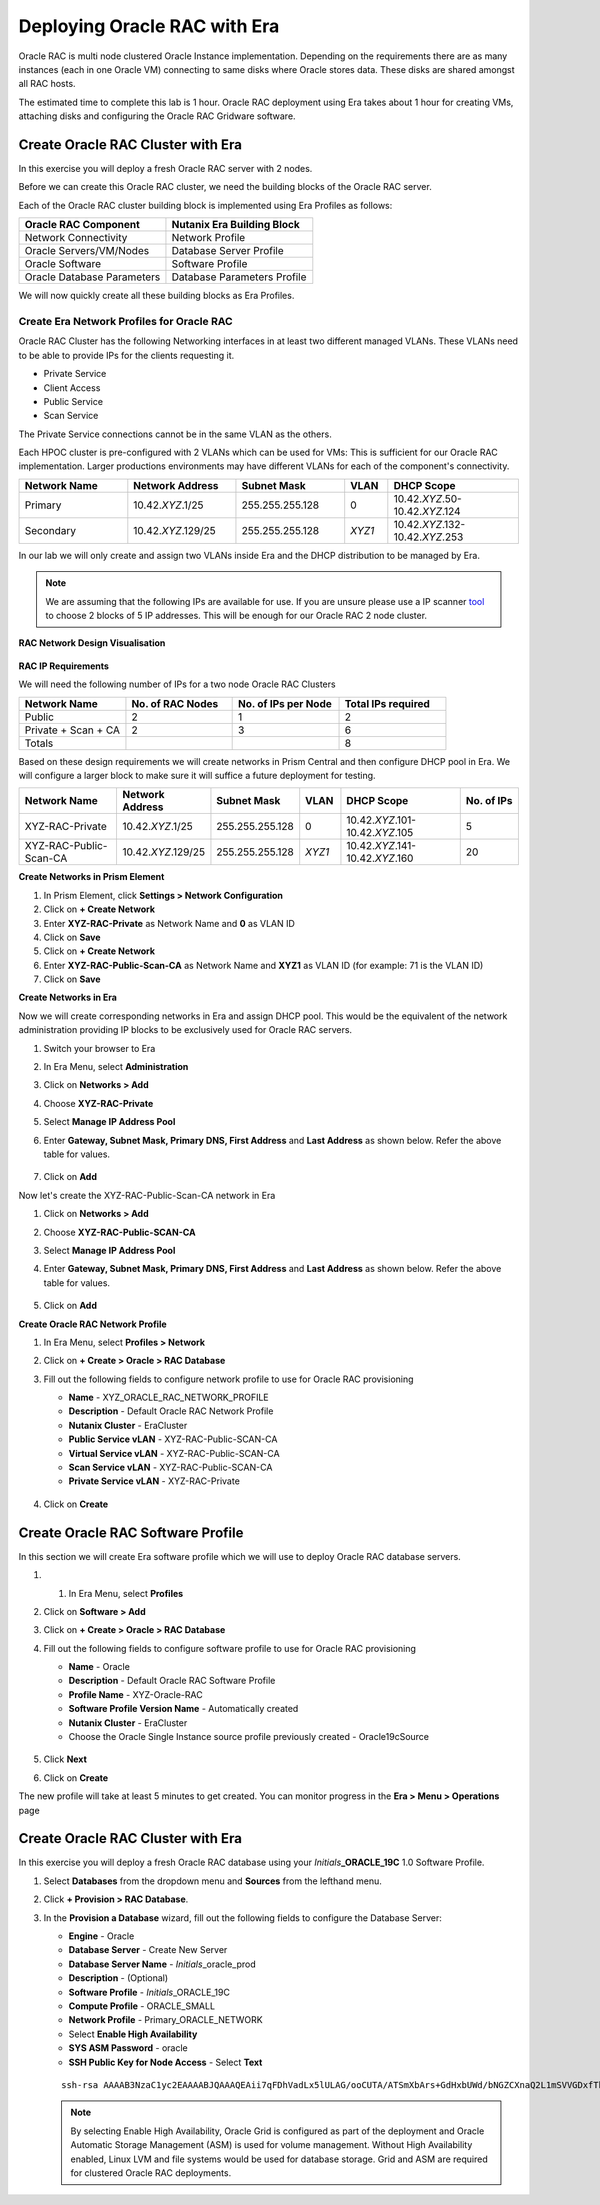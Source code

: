 .. _deploy_oracle_rac_era:

--------------------------------------------------
Deploying Oracle RAC with Era
--------------------------------------------------

Oracle RAC is multi node clustered Oracle Instance implementation. Depending on the requirements there are as many instances (each in one Oracle VM) connecting to same disks where Oracle stores data. These disks are shared amongst all RAC hosts.

The estimated time to complete this lab is 1 hour. Oracle RAC deployment using Era takes about 1 hour for creating VMs, attaching disks and configuring the Oracle RAC Gridware software.

Create Oracle RAC Cluster with Era
++++++++++++++++++++++++++++++++++++

In this exercise you will deploy a fresh Oracle RAC server with 2 nodes.

Before we can create this Oracle RAC cluster, we need the building blocks of the Oracle RAC server.

Each of the Oracle RAC cluster building block is implemented using Era Profiles as follows:

.. list-table::
  :widths: 25 25
  :header-rows: 1

  * - Oracle RAC Component
    - Nutanix Era Building Block
  * - Network Connectivity
    - Network Profile
  * - Oracle Servers/VM/Nodes
    - Database Server Profile
  * - Oracle Software
    - Software Profile
  * - Oracle Database Parameters
    - Database Parameters Profile

We will now quickly create all these building blocks as Era Profiles.

Create Era Network Profiles for Oracle RAC
^^^^^^^^^^^^^^^^^^^^^^^^^^^^^^^^^^^^^^^^^^^

Oracle RAC Cluster has the following Networking interfaces in at least two different managed VLANs. These VLANs need to be able to provide IPs for the clients requesting it.

- Private Service
- Client Access
- Public Service
- Scan Service

The Private Service connections cannot be in the same VLAN as the others.

Each HPOC cluster is pre-configured with 2 VLANs which can be used for VMs: This is sufficient for our Oracle RAC implementation. Larger productions environments may have different VLANs for each of the component's connectivity.

.. list-table::
  :widths: 25 25 25 10 30
  :header-rows: 1

  * - Network Name
    - Network Address
    - Subnet Mask
    - VLAN
    - DHCP Scope
  * - Primary
    - 10.42.\ *XYZ*\ .1/25
    - 255.255.255.128
    - 0
    - 10.42.\ *XYZ*\ .50-10.42.\ *XYZ*\ .124
  * - Secondary
    - 10.42.\ *XYZ*\ .129/25
    - 255.255.255.128
    - *XYZ1*
    - 10.42.\ *XYZ*\ .132-10.42.\ *XYZ*\ .253

In our lab we will only create and assign two VLANs inside Era and the DHCP distribution to be managed by Era.

.. note::

  We are assuming that the following IPs are available for use. If you are unsure please use a IP scanner `tool <https://angryip.org/download/>`_ to choose 2 blocks of 5 IP addresses. This will be enough for our Oracle RAC 2 node cluster.


**RAC Network Design Visualisation**

.. figure:: images/rac1.png

**RAC IP Requirements**

We will need the following number of IPs for a two node Oracle RAC Clusters

.. list-table::
  :widths: 10 10 10 10
  :header-rows: 1

  * - Network Name
    - No. of RAC Nodes
    - No. of IPs per Node
    - Total IPs required
  * - Public
    - 2
    - 1
    - 2
  * - Private + Scan + CA
    - 2
    - 3
    - 6
  * - Totals
    -
    -
    - 8

Based on these design requirements we will create networks in Prism Central and then configure DHCP pool in Era. We will configure a larger block to make sure it will suffice a future deployment for testing.

.. list-table::
  :widths: 25 20 20 10 30 15
  :header-rows: 1

  * - Network Name
    - Network Address
    - Subnet Mask
    - VLAN
    - DHCP Scope
    - No. of IPs
  * - XYZ-RAC-Private
    - 10.42.\ *XYZ*\ .1/25
    - 255.255.255.128
    - 0
    - 10.42.\ *XYZ*\ .101-10.42.\ *XYZ*\ .105
    - 5
  * - XYZ-RAC-Public-Scan-CA
    - 10.42.\ *XYZ*\ .129/25
    - 255.255.255.128
    - *XYZ1*
    - 10.42.\ *XYZ*\ .141-10.42.\ *XYZ*\ .160
    - 20

**Create Networks in Prism Element**

#. In Prism Element, click **Settings > Network Configuration**

#. Click on **+ Create Network**

#. Enter **XYZ-RAC-Private** as Network Name and **0** as VLAN ID

#. Click on **Save**

#. Click on **+ Create Network**

#. Enter **XYZ-RAC-Public-Scan-CA** as Network Name and **XYZ1** as VLAN ID (for example: 71 is the VLAN ID)

#. Click on **Save**

**Create Networks in Era**

Now we will create corresponding networks in Era and assign DHCP pool. This would be the equivalent of the network administration providing IP blocks to be exclusively used for Oracle RAC servers.

#. Switch your browser to Era

#. In Era Menu, select **Administration**

#. Click on **Networks > Add**

#. Choose **XYZ-RAC-Private**

#. Select **Manage IP Address Pool**

#. Enter **Gateway, Subnet Mask, Primary DNS, First Address** and **Last Address** as shown below. Refer the above table for values.

   .. figure:: images/rac2.png

#. Click on **Add**

Now let's create the XYZ-RAC-Public-Scan-CA network in Era

#. Click on **Networks > Add**

#. Choose **XYZ-RAC-Public-SCAN-CA**

#. Select **Manage IP Address Pool**

#. Enter **Gateway, Subnet Mask, Primary DNS, First Address** and **Last Address** as shown below. Refer the above table for values.

   .. figure:: images/rac3.png

#. Click on **Add**

**Create Oracle RAC Network Profile**

#. In Era Menu, select **Profiles > Network**

#. Click on **+ Create > Oracle > RAC Database**

#. Fill out the following fields to configure network profile to use for Oracle RAC provisioning

   - **Name** - XYZ_ORACLE_RAC_NETWORK_PROFILE
   - **Description** - Default Oracle RAC Network Profile
   - **Nutanix Cluster** - EraCluster
   - **Public Service vLAN** - XYZ-RAC-Public-SCAN-CA
   - **Virtual Service vLAN** - XYZ-RAC-Public-SCAN-CA
   - **Scan Service vLAN** - XYZ-RAC-Public-SCAN-CA
   - **Private Service vLAN** - XYZ-RAC-Private
   
   .. figure:: images/rac4.png

#. Click on **Create**

Create Oracle RAC Software Profile
++++++++++++++++++++++++++++++++++++

In this section we will create Era software profile which we will use to deploy Oracle RAC database servers.

#. #. In Era Menu, select **Profiles**

#. Click on **Software > Add**

#. Click on **+ Create > Oracle > RAC Database**

#. Fill out the following fields to configure software profile to use for Oracle RAC provisioning

   - **Name** - Oracle
   - **Description** - Default Oracle RAC Software Profile
   - **Profile Name** - XYZ-Oracle-RAC
   - **Software Profile Version Name** - Automatically created
   - **Nutanix Cluster** - EraCluster
   - Choose the Oracle Single Instance source profile previously created - Oracle19cSource

   .. figure:: images/rac5.png

#. Click **Next**

#. Click on **Create**

The new profile will take at least 5 minutes to get created. You can monitor progress in the **Era > Menu > Operations** page

.. figure:: images/rac6.png


Create Oracle RAC Cluster with Era
++++++++++++++++++++++++++++++++++++

In this exercise you will deploy a fresh Oracle RAC database using your *Initials*\ **_ORACLE_19C** 1.0 Software Profile.

#. Select **Databases** from the dropdown menu and **Sources** from the lefthand menu.

#. Click **+ Provision > RAC Database**.

#. In the **Provision a Database** wizard, fill out the following fields to configure the Database Server:

   - **Engine** - Oracle
   - **Database Server** - Create New Server
   - **Database Server Name** - *Initials*\ _oracle_prod
   - **Description** - (Optional)
   - **Software Profile** - *Initials*\ _ORACLE_19C
   - **Compute Profile** - ORACLE_SMALL
   - **Network Profile** - Primary_ORACLE_NETWORK
   - Select **Enable High Availability**
   - **SYS ASM Password** - oracle
   - **SSH Public Key for Node Access** - Select **Text**

   ::

      ssh-rsa AAAAB3NzaC1yc2EAAAABJQAAAQEAii7qFDhVadLx5lULAG/ooCUTA/ATSmXbArs+GdHxbUWd/bNGZCXnaQ2L1mSVVGDxfTbSaTJ3En3tVlMtD2RjZPdhqWESCaoj2kXLYSiNDS9qz3SK6h822je/f9O9CzCTrw2XGhnDVwmNraUvO5wmQObCDthTXc72PcBOd6oa4ENsnuY9HtiETg29TZXgCYPFXipLBHSZYkBmGgccAeY9dq5ywiywBJLuoSovXkkRJk3cd7GyhCRIwYzqfdgSmiAMYgJLrz/UuLxatPqXts2D8v1xqR9EPNZNzgd4QHK4of1lqsNRuz2SxkwqLcXSw0mGcAL8mIwVpzhPzwmENC5Orw==


   .. note::

         By selecting Enable High Availability, Oracle Grid is configured as part of the deployment and Oracle Automatic Storage Management (ASM) is used for volume management. Without High Availability enabled, Linux LVM and file systems would be used for database storage. Grid and ASM are required for clustered Oracle RAC deployments.

   .. figure:: images/4.png
